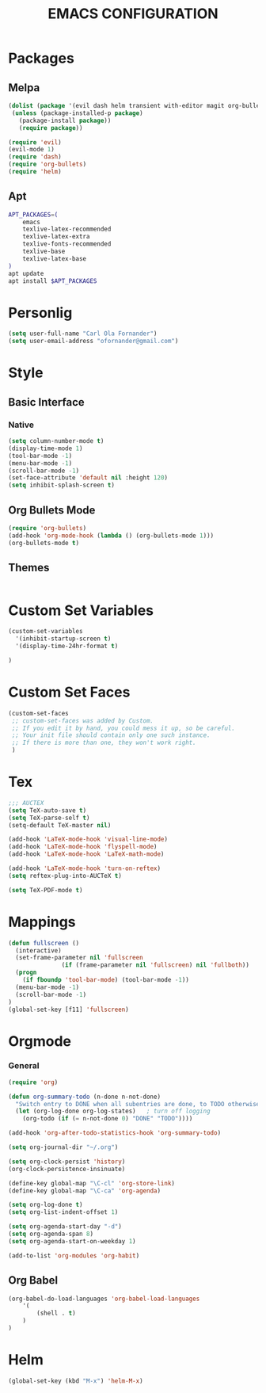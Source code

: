 #+TITLE: EMACS CONFIGURATION
#+SEQ_TODO: TODO(t) STARTED(s) WAITING(w) APPT(a) | DONE(d) CANCELLED(c) DEFERRED(f)
#+PROPERTY: Effort_ALL 0 0:10 0:20 0:30 1:00 2:00 4:00 6:00 8:00
#+OPTIONS: toc:nil

* Packages
** Melpa
#+BEGIN_SRC emacs-lisp
  (dolist (package '(evil dash helm transient with-editor magit org-bullets))
   (unless (package-installed-p package)
     (package-install package))
     (require package))
  
  (require 'evil)
  (evil-mode 1)
  (require 'dash)
  (require 'org-bullets)
  (require 'helm)
#+END_SRC
** Apt
#+BEGIN_SRC bash
APT_PACKAGES=(
    emacs
    texlive-latex-recommended
    texlive-latex-extra
    texlive-fonts-recommended
    texlive-base
    texlive-latex-base
)
apt update
apt install $APT_PACKAGES
#+END_SRC

* Personlig
#+BEGIN_SRC emacs-lisp
(setq user-full-name "Carl Ola Fornander")
(setq user-email-address "ofornander@gmail.com") 
#+END_SRC

* Style
** Basic Interface
*** Native
#+BEGIN_SRC emacs-lisp
(setq column-number-mode t)
(display-time-mode 1)
(tool-bar-mode -1)
(menu-bar-mode -1)
(scroll-bar-mode -1)
(set-face-attribute 'default nil :height 120)
(setq inhibit-splash-screen t)
#+END_SRC

** Org Bullets Mode
#+BEGIN_SRC emacs-lisp
(require 'org-bullets)
(add-hook 'org-mode-hook (lambda () (org-bullets-mode 1)))
(org-bullets-mode t)
#+END_SRC

** Themes
#+BEGIN_SRC emacs-lisp
#+END_SRC

* Custom Set Variables
#+BEGIN_SRC emacs-lisp
(custom-set-variables
  '(inhibit-startup-screen t)
  '(display-time-24hr-format t)

)
#+END_SRC

* Custom Set Faces
#+BEGIN_SRC emacs-lisp
(custom-set-faces
 ;; custom-set-faces was added by Custom.
 ;; If you edit it by hand, you could mess it up, so be careful.
 ;; Your init file should contain only one such instance.
 ;; If there is more than one, they won't work right.
 )
#+END_SRC

* Tex
#+begin_src emacs-lisp
;;; AUCTEX
(setq TeX-auto-save t)
(setq TeX-parse-self t)
(setq-default TeX-master nil)

(add-hook 'LaTeX-mode-hook 'visual-line-mode)
(add-hook 'LaTeX-mode-hook 'flyspell-mode)
(add-hook 'LaTeX-mode-hook 'LaTeX-math-mode)

(add-hook 'LaTeX-mode-hook 'turn-on-reftex)
(setq reftex-plug-into-AUCTeX t)

(setq TeX-PDF-mode t)
#+END_SRC

* Mappings
#+BEGIN_SRC emacs-lisp
(defun fullscreen ()
  (interactive)
  (set-frame-parameter nil 'fullscreen
		       (if (frame-parameter nil 'fullscreen) nil 'fullboth))
  (progn
    (if fboundp 'tool-bar-mode) (tool-bar-mode -1))
  (menu-bar-mode -1)
  (scroll-bar-mode -1)
)
(global-set-key [f11] 'fullscreen)
#+END_SRC
* Orgmode
*** General
#+BEGIN_SRC emacs-lisp
  (require 'org)
  
  (defun org-summary-todo (n-done n-not-done)
    "Switch entry to DONE when all subentries are done, to TODO otherwise."
    (let (org-log-done org-log-states)   ; turn off logging
      (org-todo (if (= n-not-done 0) "DONE" "TODO"))))
  
  (add-hook 'org-after-todo-statistics-hook 'org-summary-todo)
  
  (setq org-journal-dir "~/.org")
  
  (setq org-clock-persist 'history)
  (org-clock-persistence-insinuate)
  
  (define-key global-map "\C-cl" 'org-store-link)
  (define-key global-map "\C-ca" 'org-agenda)
  
  (setq org-log-done t)
  (setq org-list-indent-offset 1)
  
  (setq org-agenda-start-day "-d")
  (setq org-agenda-span 8)
  (setq org-agenda-start-on-weekday 1)
  
  (add-to-list 'org-modules 'org-habit)
#+END_SRC

** Org Babel
#+BEGIN_SRC emacs-lisp
(org-babel-do-load-languages 'org-babel-load-languages
    '(
        (shell . t)
    )
)
#+END_SRC

* Helm
#+BEGIN_SRC emacs-lisp
  (global-set-key (kbd "M-x") 'helm-M-x)
#+END_SRC
